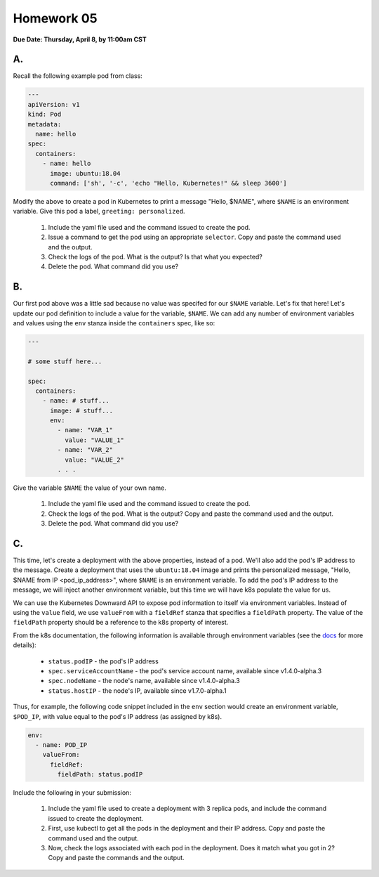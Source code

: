 Homework 05
===========

**Due Date: Thursday, April 8, by 11:00am CST**

A.
--

Recall the following example pod from class:

.. code-block:: yaml

    ---
    apiVersion: v1
    kind: Pod
    metadata:
      name: hello
    spec:
      containers:
        - name: hello
          image: ubuntu:18.04
          command: ['sh', '-c', 'echo "Hello, Kubernetes!" && sleep 3600']

Modify the above to create a pod in Kubernetes to print a message "Hello, $NAME", where ``$NAME`` is an environment
variable. Give this pod a label, ``greeting: personalized``.

  1. Include the yaml file used and the command issued to create the pod.
  2. Issue a command to get the pod using an appropriate ``selector``. Copy and paste the command used and the output.
  3. Check the logs of the pod. What is the output? Is that what you expected?
  4. Delete the pod. What command did you use?


B.
--

Our first pod above was a little sad because no value was specifed for our ``$NAME`` variable. Let's fix that here!
Let's update our pod definition to include a value for the variable, ``$NAME``. We can add any number of environment
variables and values using the ``env`` stanza inside the ``containers`` spec, like so:

.. code-block:: yaml

  ---

  # some stuff here...

  spec:
    containers:
      - name: # stuff...
        image: # stuff...
        env:
          - name: "VAR_1"
            value: "VALUE_1"
          - name: "VAR_2"
            value: "VALUE_2"
          . . .

Give the variable ``$NAME`` the value of your own name.

  1. Include the yaml file used and the command issued to create the pod.
  2. Check the logs of the pod. What is the output? Copy and paste the command used and the output.
  3. Delete the pod. What command did you use?

C.
--

This time, let's create a deployment with the above properties, instead of a pod. We'll also add the pod's IP address
to the message. Create a deployment that uses the ``ubuntu:18.04`` image and prints the personalized message,
"Hello, $NAME from IP <pod_ip_address>", where ``$NAME`` is an environment variable. To add the pod's IP address to the
message, we will inject another environment variable, but this time we will have k8s populate the value for us.

We can use the Kubernetes Downward API to expose pod information to itself via environment variables. Instead of using
the ``value`` field, we use ``valueFrom`` with a ``fieldRef`` stanza that specifies a ``fieldPath`` property. The value
of the ``fieldPath`` property should be a reference to the k8s property of interest.

From the k8s documentation, the following information is available through environment variables (see the
`docs <https://kubernetes.io/docs/tasks/inject-data-application/downward-api-volume-expose-pod-information/#the-downward-api>`_
for more details):

  * ``status.podIP`` - the pod's IP address
  * ``spec.serviceAccountName`` - the pod's service account name, available since v1.4.0-alpha.3
  * ``spec.nodeName`` - the node's name, available since v1.4.0-alpha.3
  * ``status.hostIP`` - the node's IP, available since v1.7.0-alpha.1

Thus, for example, the following code snippet included in the ``env`` section would create an environment variable,
``$POD_IP``, with value equal to the pod's IP address (as assigned by k8s).

.. code-block:: yaml

  env:
    - name: POD_IP
      valueFrom:
        fieldRef:
          fieldPath: status.podIP

Include the following in your submission:

  1. Include the yaml file used to create a deployment with 3 replica pods, and include the command issued to create the
     deployment.
  2. First, use kubectl to get all the pods in the deployment and their IP address. Copy and paste the command used and the
     output.
  3. Now, check the logs associated with each pod in the deployment. Does it match what you got in 2? Copy and paste the
     commands and the output.

